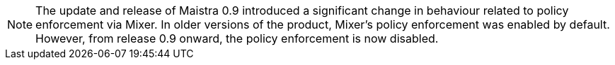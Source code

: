 NOTE: The update and release of Maistra 0.9 introduced a significant change in behaviour related to policy enforcement via Mixer.  In older versions of the product, Mixer's policy enforcement was enabled by default. However, from release 0.9 onward, the policy enforcement is now disabled.